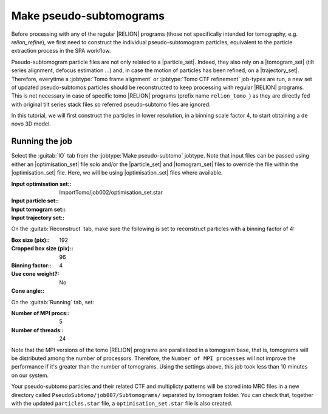 .. _sec_sta_makepseudosubtomo:

Make pseudo-subtomograms
========================

Before processing with any of the regular |RELION| programs (those not specifically intended for tomography, e.g. `relion_refine`), we first need to construct the individual pseudo-subtomogram particles, equivalent to the particle extraction process in the SPA workflow.

Pseudo-subtomogram particle files are not only related to a |particle_set|. Indeed, they also rely on a |tomogram_set| (tilt series alignment, defocus estimation ...) and, in case the motion of particles has been refined, on a |trajectory_set|.
Therefore, everytime a :jobtype:`Tomo frame alignment` or :jobtype:`Tomo CTF refinement` job-types are run, a new set of updated pseudo-subtomos particles should be reconstructed to keep processing with regular |RELION| programs. This is not necessary in case of specific tomo |RELION| programs (prefix name ``relion_tomo_``) as they are directly fed with original tilt series stack files so referred pseudo-subtomo files are ignored.

In this tutorial, we will first construct the particles in lower resolution, in a binning scale factor 4, to start obtaining a de novo 3D model.


Running the job
---------------

Select the :guitab:`IO` tab from the :jobtype:`Make pseudo-subtomo` jobtype.
Note that input files can be passed using either an |optimisation_set| file solo and/or the |particle_set| and |tomogram_set| files to override the file within the |optimisation_set| file. Here, we will be using |optimisation_set| files where available.

:Input optimisation set:: ImportTomo/job002/optimisation_set.star
:Input particle set:: \
:Input tomogram set:: \
:Input trajectory set:: \

On the :guitab:`Reconstruct` tab, make sure the following is set to reconstruct particles with a binning factor of 4:

:Box size (pix):: 192
:Cropped box size (pix):: 96
:Binning factor:: 4

:Use cone weight?: No
:Cone angle:: \

On the :guitab:`Running` tab, set:

:Number of MPI procs:: 5
:Number of threads:: 24

Note that the MPI versions of the tomo |RELION| programs are parallelized in a tomogram base, that is, tomograms will be distributed among the number of processors.
Therefore, the ``Number of MPI processes`` will not improve the performance if it's greater than the number of tomograms.
Using the settings above, this job took less than 10 minutes on our system.

Your pseudo-subtomo particles and their related CTF and multiplicty patterns will be stored into MRC files in a new directory called ``PseudoSubtomo/job007/Subtomograms/`` separated by tomogram folder. You can check that, together with the updated ``particles.star`` file, a ``optimisation_set.star`` file is also created.







.. |tomogram_set| replace:: :ref:`tomogram set <sec_sta_tomogram_set>`
.. |particle_set| replace:: :ref:`particle set <sec_sta_particle_set>`
.. |trajectory_set| replace:: :ref:`trajectory set <sec_sta_trajectory_set>`
.. |optimisation_set| replace:: :ref:`optimisation set <sec_sta_optimisation_set>`
